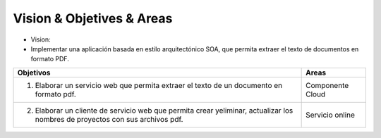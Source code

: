 ==========================
Vision & Objetives & Areas
==========================

* Vision:
*  Implementar una aplicación basada en estilo arquitectónico SOA, que permita extraer el texto de documentos en formato PDF.

+---------------------------------------------------+---------------------+
| Objetivos                                         | Areas               |
+===================================================+=====================+
| 1. Elaborar un servicio web que permita extraer   | Componente Cloud    |
|    el texto de un documento en formato pdf.       |                     |
+---------------------------------------------------+---------------------+
| 2. Elaborar un cliente de servicio web que permita| Servicio online     |
|    crear yeliminar, actualizar los nombres de     |                     |
|    proyectos con sus archivos pdf.                |                     |
+---------------------------------------------------+---------------------+
